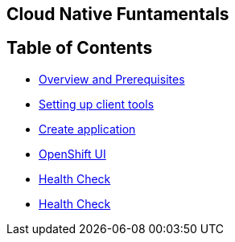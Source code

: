 [[cloud-native-fundamentals]]
Cloud Native Funtamentals
--------------------------

[[ltable-of-contents]]
Table of Contents
-----------------

* link:1-overview-prerequisite.adoc[Overview and Prerequisites]
* link:2-setting-up-client-tools.adoc[Setting up client tools]
* link:3-create-application.adoc[Create application]
* link:4-openshift-ui.adoc[OpenShift UI]
* link:5-health.adoc[Health Check]
* link:6-config.adoc[Health Check]